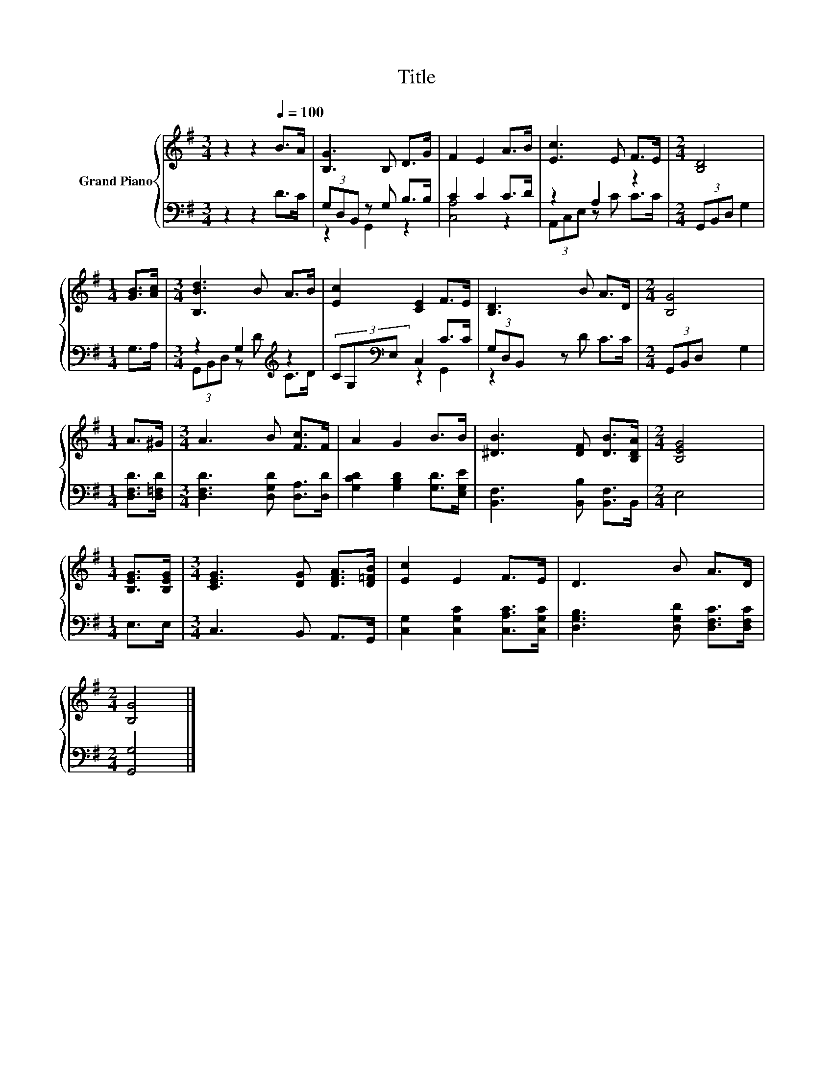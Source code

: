 X:1
T:Title
%%score { 1 | ( 2 3 ) }
L:1/8
M:3/4
K:G
V:1 treble nm="Grand Piano"
V:2 bass 
V:3 bass 
V:1
 z2 z2[Q:1/4=100] B>A | [B,G]3 B, D>G | F2 E2 A>B | [Ec]3 E F>E |[M:2/4] [B,D]4 | %5
[M:1/4] [GB]>[Ac] |[M:3/4] [B,Bd]3 B A>B | [Ec]2 [CE]2 F>E | [B,D]3 B A>D |[M:2/4] [B,G]4 | %10
[M:1/4] A>^G |[M:3/4] A3 B [Fc]>F | A2 G2 B>B | [^DB]3 [DF] [DB]>[B,DA] |[M:2/4] [B,EG]4 | %15
[M:1/4] [B,EG]>[B,EG] |[M:3/4] [CEG]3 [DG] [DFA]>[D=FB] | [Ec]2 E2 F>E | D3 B A>D | %19
[M:2/4] [B,G]4 |] %20
V:2
 z2 z2 D>C | (3G,D,B,, z G, B,>B, | C2 C2 C>D | z2 A,2 z2 |[M:2/4] (3G,,B,,D, G,2 |[M:1/4] G,>A, | %6
[M:3/4] z2 G,2[K:treble] z2 | (3CG,[K:bass]E, C,2 C>C | (3G,D,B,, z D C>C |[M:2/4] (3G,,B,,D, G,2 | %10
[M:1/4] [D,F,D]>[D,=F,D] |[M:3/4] [D,F,D]3 [D,G,D] [D,A,]>[D,D] | [G,CD]2 [G,B,D]2 [G,D]>[E,G,E] | %13
 [B,,F,]3 [B,,B,] [B,,F,]>B,, |[M:2/4] E,4 |[M:1/4] E,>E, |[M:3/4] C,3 B,, A,,>G,, | %17
 [C,G,]2 [C,G,C]2 [C,A,C]>[C,G,C] | [D,G,B,]3 [D,G,D] [D,F,C]>[D,F,C] |[M:2/4] [G,,G,]4 |] %20
V:3
 x6 | z2 G,,2 z2 | [C,A,]4 z2 | (3A,,C,E, z C C>C |[M:2/4] x4 |[M:1/4] x2 | %6
[M:3/4] (3G,,B,,D, z[K:treble] D C>D | x4/3[K:bass] x14/3 | z2 G,,2 z2 |[M:2/4] x4 |[M:1/4] x2 | %11
[M:3/4] x6 | x6 | x6 |[M:2/4] x4 |[M:1/4] x2 |[M:3/4] x6 | x6 | x6 |[M:2/4] x4 |] %20

